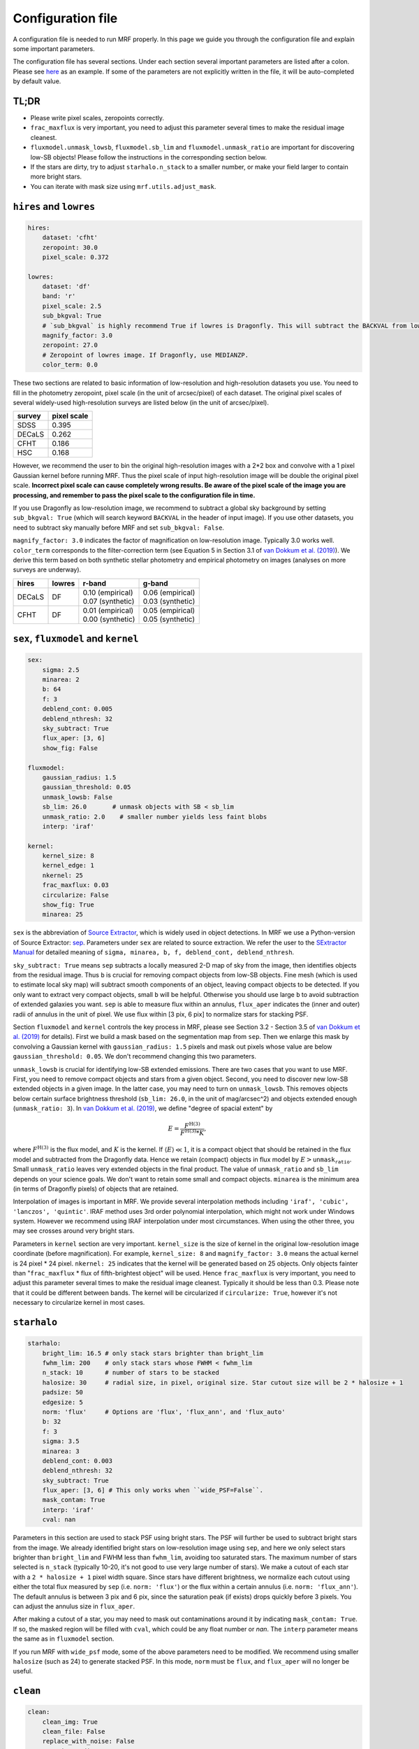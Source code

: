 Configuration file
-------------------
A configuration file is needed to run MRF properly. In this page we guide you through the configuration file and explain some important parameters. 

The configuration file has several sections. Under each section several important parameters are listed after a colon. Please see `here <https://github.com/AstroJacobLi/mrf/blob/master/examples/NGC5907/ngc5907-task.yaml>`_ as an example. If some of the parameters are not explicitly written in the file, it will be auto-completed by default value. 


TL;DR
^^^^^^
* Please write pixel scales, zeropoints correctly. 
* ``frac_maxflux`` is very important, you need to adjust this parameter several times to make the residual image cleanest.
* ``fluxmodel.unmask_lowsb``, ``fluxmodel.sb_lim`` and ``fluxmodel.unmask_ratio`` are important for discovering low-SB objects! Please follow the instructions in the corresponding section below.
* If the stars are dirty, try to adjust ``starhalo.n_stack`` to a smaller number, or make your field larger to contain more bright stars. 
* You can iterate with mask size using ``mrf.utils.adjust_mask``.


``hires`` and ``lowres``
^^^^^^^^^^^^^^^^^^^^^^^^
.. code-block:: yaml

    hires:
        dataset: 'cfht'
        zeropoint: 30.0
        pixel_scale: 0.372

    lowres:
        dataset: 'df'
        band: 'r'
        pixel_scale: 2.5
        sub_bkgval: True
        # `sub_bkgval` is highly recommend True if lowres is Dragonfly. This will subtract the BACKVAL from low-res image.
        magnify_factor: 3.0
        zeropoint: 27.0 
        # Zeropoint of lowres image. If Dragonfly, use MEDIANZP.
        color_term: 0.0

These two sections are related to basic information of low-resolution and high-resolution datasets you use. You need to fill in the photometry zeropoint, pixel scale (in the unit of arcsec/pixel) of each dataset. The original pixel scales of several widely-used high-resolution surveys are listed below (in the unit of arcsec/pixel). 

=======  ============
survey   pixel scale
=======  ============
SDSS      0.395
DECaLS    0.262
CFHT      0.186
HSC       0.168
=======  ============

However, we recommend the user to bin the original high-resolution images with a 2*2 box and convolve with a 1 pixel Gaussian kernel before running MRF. Thus the pixel scale of input high-resolution image will be double the original pixel scale. **Incorrect pixel scale can cause completely wrong results. Be aware of the pixel scale of the image you are processing, and remember to pass the pixel scale to the configuration file in time.**

If you use Dragonfly as low-resolution image, we recommend to subtract a global sky background by setting ``sub_bkgval: True`` (which will search keyword ``BACKVAL`` in the header of input image). If you use other datasets, you need to subtract sky manually before MRF and set ``sub_bkgval: False``. 

``magnify_factor: 3.0`` indicates the factor of magnification on low-resolution image. Typically 3.0 works well. ``color_term`` corresponds to the filter-correction term (see Equation 5 in Section 3.1 of `van Dokkum et al. (2019) <https://arxiv.org/abs/1910.12867>`_). We derive this term based on both synthetic stellar photometry and empirical photometry on images (analyses on more surveys are underway). 

+----------+----------+--------------------+--------------------+
| hires    | lowres   | r-band             | g-band             |
+==========+==========+====================+====================+
| DECaLS   |   DF     | | 0.10 (empirical) | | 0.06 (empirical) |
|          |          | | 0.07 (synthetic) | | 0.03 (synthetic) |
+----------+----------+--------------------+--------------------+
| CFHT     |   DF     | | 0.01 (empirical) | | 0.05 (empirical) |
|          |          | | 0.00 (synthetic) | | 0.05 (synthetic) |
+----------+----------+--------------------+--------------------+

``sex``, ``fluxmodel`` and ``kernel``
^^^^^^^^^^^^^^^^^^^^^^^^^^^^^^^^^^^^^^

.. code-block:: yaml

    sex:
        sigma: 2.5
        minarea: 2
        b: 64
        f: 3
        deblend_cont: 0.005
        deblend_nthresh: 32
        sky_subtract: True
        flux_aper: [3, 6]
        show_fig: False

    fluxmodel:
        gaussian_radius: 1.5     
        gaussian_threshold: 0.05 
        unmask_lowsb: False 
        sb_lim: 26.0       # unmask objects with SB < sb_lim
        unmask_ratio: 2.0    # smaller number yields less faint blobs
        interp: 'iraf'

    kernel:
        kernel_size: 8
        kernel_edge: 1
        nkernel: 25
        frac_maxflux: 0.03
        circularize: False
        show_fig: True
        minarea: 25

``sex`` is the abbreviation of `Source Extractor <https://www.astromatic.net/software/sextractor>`_, which is widely used in object detections. In MRF we use a Python-version of Source Extractor: `sep <http://sep.readthedocs.io>`_. Parameters under ``sex`` are related to source extraction. We refer the user to the `SExtractor Manual <https://www.astromatic.net/pubsvn/software/sextractor/trunk/doc/sextractor.pdf>`_ for detailed meaning of ``sigma, minarea, b, f, deblend_cont, deblend_nthresh``. 

``sky_subtract: True`` means ``sep`` subtracts a locally measured 2-D map of sky from the image, then identifies objects from the residual image. Thus ``b`` is crucial for removing compact objects from low-SB objects. Fine mesh (which is used to estimate local sky map) will subtract smooth components of an object, leaving compact objects to be detected. If you only want to extract very compact objects, small ``b`` will be helpful. Otherwise you should use large ``b`` to avoid subtraction of extended galaxies you want. ``sep`` is able to measure flux within an annulus, ``flux_aper`` indicates the (inner and outer) radii of annulus in the unit of pixel. We use flux within [3 pix, 6 pix] to normalize stars for stacking PSF. 

Section ``fluxmodel`` and ``kernel`` controls the key process in MRF, please see Section 3.2 - Section 3.5 of `van Dokkum et al. (2019) <https://arxiv.org/abs/1910.12867>`_ for details). First we build a mask based on the segmentation map from ``sep``. Then we enlarge this mask by convolving a Gaussian kernel with ``gaussian_radius: 1.5`` pixels and mask out pixels whose value are below ``gaussian_threshold: 0.05``. We don't recommend changing this two parameters. 

``unmask_lowsb`` is crucial for identifying low-SB extended emissions. There are two cases that you want to use MRF. First, you need to remove compact objects and stars from a given object. Second, you need to discover new low-SB extended objects in a given image. In the latter case, you may need to turn on ``unmask_lowsb``. This removes objects below certain surface brightness threshold (``sb_lim: 26.0``, in the unit of mag/arcsec^2) and objects extended enough (``unmask_ratio: 3``). In `van Dokkum et al. (2019) <https://arxiv.org/abs/1910.12867>`_, we define "degree of spacial extent" by 

.. math::

   E =  \frac{F^{\text{H}(3)}}{F^{\text{H}(3)} * K},

where :math:`F^{\text{H}(3)}` is the flux model, and :math:`K` is the kernel. If :math:`\langle E \rangle \ll 1`, it is a compact object that should be retained in the flux model and subtracted from the Dragonfly data. Hence we retain (compact) objects in flux model by :math:`E > \texttt{unmask_ratio}`. Small ``unmask_ratio`` leaves very extended objects in the final product. The value of ``unmask_ratio`` and ``sb_lim`` depends on your science goals. We don't want to retain some small and compact objects. ``minarea`` is the minimum area (in terms of Dragonfly pixels) of objects that are retained.

Interpolation of images is important in MRF. We provide several interpolation methods including ``'iraf', 'cubic', 'lanczos', 'quintic'``. IRAF method uses 3rd order polynomial interpolation, which might not work under Windows system. However we recommend using IRAF interpolation under most circumstances. When using the other three, you may see crosses around very bright stars. 

Parameters in ``kernel`` section are very important. ``kernel_size`` is the size of kernel in the original low-resolution image coordinate (before magnification). For example, ``kernel_size: 8`` and ``magnify_factor: 3.0`` means the actual kernel is 24 pixel * 24 pixel. ``nkernel: 25`` indicates that the kernel will be generated based on 25 objects. Only objects fainter than "``frac_maxflux`` * flux of fifth-brightest object" will be used. Hence ``frac_maxflux`` is very important, you need to adjust this parameter several times to make the residual image cleanest. Typically it should be less than 0.3. Please note that it could be different between bands. The kernel will be circularized if ``circularize: True``, however it's not necessary to circularize kernel in most cases. 

``starhalo``
^^^^^^^^^^^^^

.. code-block:: yaml

    starhalo:
        bright_lim: 16.5 # only stack stars brighter than bright_lim
        fwhm_lim: 200    # only stack stars whose FWHM < fwhm_lim
        n_stack: 10      # number of stars to be stacked
        halosize: 30     # radial size, in pixel, original size. Star cutout size will be 2 * halosize + 1
        padsize: 50
        edgesize: 5
        norm: 'flux'     # Options are 'flux', 'flux_ann', and 'flux_auto'
        b: 32
        f: 3
        sigma: 3.5
        minarea: 3
        deblend_cont: 0.003
        deblend_nthresh: 32
        sky_subtract: True
        flux_aper: [3, 6] # This only works when ``wide_PSF=False``.
        mask_contam: True
        interp: 'iraf'
        cval: nan

Parameters in this section are used to stack PSF using bright stars. The PSF will further be used to subtract bright stars from the image. We already identified bright stars on low-resolution image using ``sep``, and here we only select stars brighter than ``bright_lim`` and FWHM less than ``fwhm_lim``, avoiding too saturated stars. The maximum number of stars selected is ``n_stack`` (typically 10-20, it's not good to use very large number of stars). We make a cutout of each star with a ``2 * halosize + 1`` pixel width square. Since stars have different brightness, we normalize each cutout using either the total flux measured by ``sep`` (i.e. ``norm: 'flux'``) or the flux within a certain annulus (i.e. ``norm: 'flux_ann'``). The default annulus is between 3 pix and 6 pix, since the saturation peak (if exists) drops quickly before 3 pixels. You can adjust the annulus size in ``flux_aper``. 

After making a cutout of a star, you may need to mask out contaminations around it by indicating ``mask_contam: True``. If so, the masked region will be filled with ``cval``, which could be any float number or `nan`. The ``interp`` parameter means the same as in ``fluxmodel`` section.

If you run MRF with ``wide_psf`` mode, some of the above parameters need to be modified. We recommend using smaller ``halosize`` (such as 24) to generate stacked PSF. In this mode, ``norm`` must be ``flux``, and ``flux_aper`` will no longer be useful.


``clean``
^^^^^^^^^^^^^

.. code-block:: yaml

    clean:
        clean_img: True
        clean_file: False
        replace_with_noise: False
        gaussian_radius: 1.5
        gaussian_threshold: 0.003
        bright_lim: 16.5
        r: 8.0

Now we have already subtracted both compact objects and bright stars in the field. To make things neat, we apply masks on the residual image by indicating ``clean_img: True``. We generate mask by convolving the segmentation map with a ``gaussian_radius: 1.5`` Gaussian kernel and filtering it with a threshold ``gaussian_threshold: 0.003``. This threshold is typically around 0.001. Larger radius and smaller threshold give you more aggressive mask. We additionally mask out bright stars (brighter than ``bright_lim: 16.5``) by drawing an ellipse on the image with a blow-up factor ``r: 8.0``. You can adjust the mask afterward using `mrf.utils.adjust_mask <https://mrfiltering.readthedocs.io/en/latest/api.html#mrf.utils.adjust_mask>`_ function.

Since MRF creates many temporary files whose names star with an underline (such as ``_median_psf.fits``), we remove these files by indicating ``clean_file: True``. 